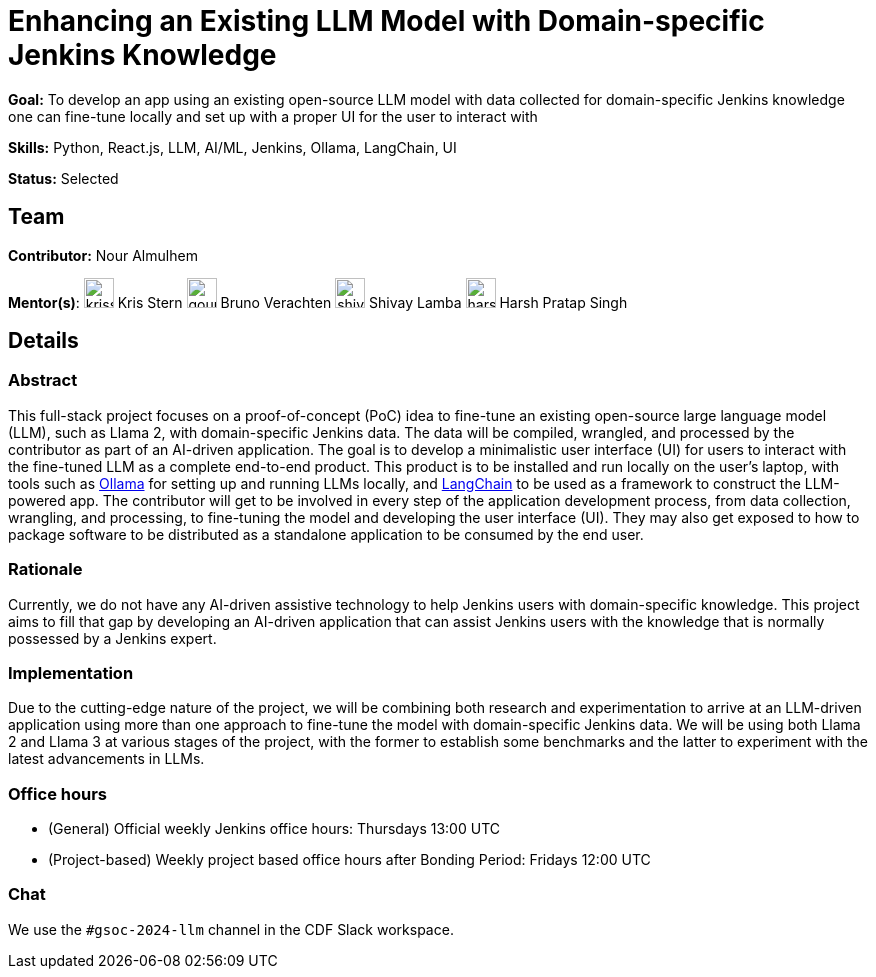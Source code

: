 // ---
// layout: gsocproject2
// title: "Enhancing an Existing LLM Model with Domain-specific Jenkins Knowledge"
// goal: "To develop an app using an existing open-source LLM model with data collected for domain-specific Jenkins knowledge one can fine-tune locally and set up with a proper UI for the user to interact with"
// category: AI/ML
// year: 2024
// status: "Selected"
// sig: infra
// skills:
// - Python
// - React.js
// - LLM
// - AI/ML
// - Jenkins
// - Ollama
// - LangChain
// - UI
// mentors:
// - "krisstern"
// - "harsh-ps-2003"
// - "shivaylamba"
// - "gounthar"
// - "laulopezreal"
// student: "nouralmulhem"
// links:
//   idea: "/projects/gsoc/2024/project-ideas/enhancing-an-existing-llm-model-with-domain-specific-jenkins-knowledge"
//   draft: "https://summerofcode.withgoogle.com/media/user/f181d5c472e4/proposal/gAAAAABmQ2Jqk1mDPvYeNs8SJRiYParUMC22oAU3gWITa5Lk-pwBLLE9Bxqzctsv110C6WNbdgLAoZ7eq-qktKTciVgFyaXR1Mz7UzybNY3ldXHEf9r6Kzk=.pdf"
//   meetings: "/projects/gsoc/2024/projects/enhancing-an-existing-llm-model-with-domain-specific-jenkins-knowledge#office-hours"
// ---

= Enhancing an Existing LLM Model with Domain-specific Jenkins Knowledge

*Goal:* To develop an app using an existing open-source LLM model with data collected for domain-specific Jenkins knowledge one can fine-tune locally and set up with a proper UI for the user to interact with

*Skills:* Python, React.js, LLM, AI/ML, Jenkins, Ollama, LangChain, UI

*Status:* Selected

== Team

*Contributor:* Nour Almulhem

[.avatar]
*Mentor(s)*:
image:images:ROOT:avatars/krisstern.png[,width=30,height=30] Kris Stern
image:images:ROOT:avatars/gounthar.png[,width=30,height=30] Bruno Verachten
image:images:ROOT:avatars/shivaylamba.png[,width=30,height=30] Shivay Lamba
image:images:ROOT:avatars/harsh-ps-2003.jpg[,width=30,height=30] Harsh Pratap Singh

== Details
=== Abstract
This full-stack project focuses on a proof-of-concept (PoC) idea to fine-tune an existing open-source large language model (LLM), such as Llama 2, with domain-specific Jenkins data. The data will be compiled, wrangled, and processed by the contributor as part of an AI-driven application. The goal is to develop a minimalistic user interface (UI) for users to interact with the fine-tuned LLM as a complete end-to-end product.
This product is to be installed and run locally on the user's laptop, with tools such as link:https://ollama.com/[Ollama] for setting up and running LLMs locally, and link:https://www.langchain.com/[LangChain] to be used as a framework to construct the LLM-powered app.
The contributor will get to be involved in every step of the application development process, from data collection, wrangling, and processing, to fine-tuning the model and developing the user interface (UI).
They may also get exposed to how to package software to be distributed as a standalone application to be consumed by the end user.


=== Rationale
Currently, we do not have any AI-driven assistive technology to help Jenkins users with domain-specific knowledge.
This project aims to fill that gap by developing an AI-driven application that can assist Jenkins users with the knowledge that is normally possessed by a Jenkins expert.


=== Implementation
Due to the cutting-edge nature of the project, we will be combining both research and experimentation to arrive at an LLM-driven application using more than one approach to fine-tune the model with domain-specific Jenkins data.
We will be using both Llama 2 and Llama 3 at various stages of the project, with the former to establish some benchmarks and the latter to experiment with the latest advancements in LLMs.


=== Office hours
* (General) Official weekly Jenkins office hours: Thursdays 13:00 UTC
* (Project-based) Weekly project based office hours after Bonding Period: Fridays 12:00 UTC


=== Chat
We use the `#gsoc-2024-llm` channel in the CDF Slack workspace.

// === Links
// Here come some useful links
